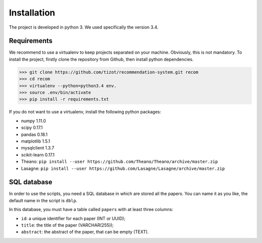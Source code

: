 ***************************************
Installation
***************************************

The project is developed in python 3. We used specifically the version 3.4.

----------------
Requirements
----------------

We recommend to use a virtualenv to keep projects separated on your machine.
Obviously, this is not mandatory.
To install the project, firstly clone the repository from Github, then install python dependencies.

>>> git clone https://github.com/tizot/recommendation-system.git recom
>>> cd recom
>>> virtualenv --python=python3.4 env.
>>> source .env/bin/activate
>>> pip install -r requirements.txt

If you do not want to use a virtualenv, install the following python packages:

* numpy 1.11.0
* scipy 0.17.1
* pandas 0.18.1
* matplotlib 1.5.1
* mysqlclient 1.3.7
* scikit-learn 0.17.1
* Theano: ``pip install --user https://github.com/Theano/Theano/archive/master.zip``
* Lasagne: ``pip install --user https://github.com/Lasagne/Lasagne/archive/master.zip``


------------------
SQL database
------------------

In order to use the scripts, you need a SQL database in which are stored all the papers.
You can name it as you like, the default name in the script is ``dblp``.

In this database, you must have a table called ``papers`` with at least three columns:

* ``id``: a unique identifier for each paper (INT or UUID);
* ``title``: the title of the paper (VARCHAR(255));
* ``abstract``: the abstract of the paper, that can be empty (TEXT).
